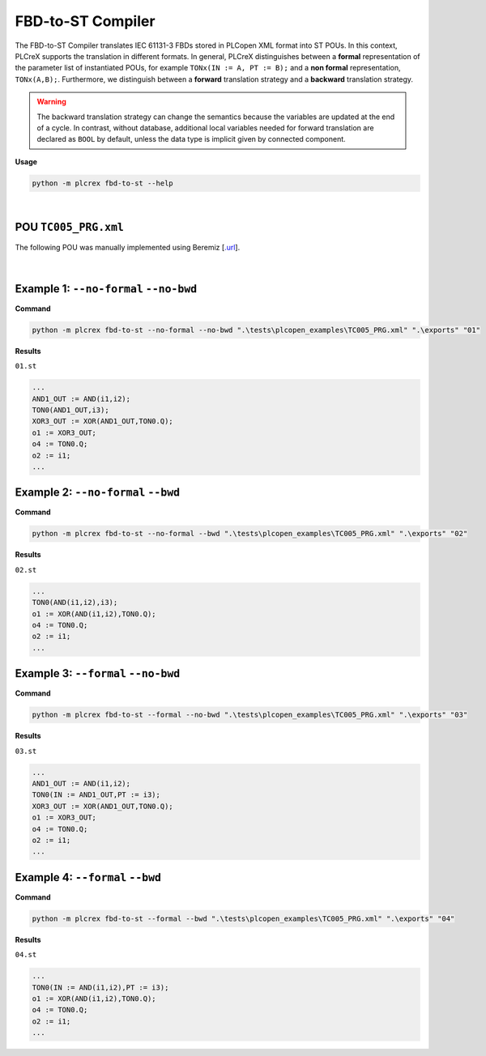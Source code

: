 FBD-to-ST Compiler
==================

.. fbd_to_st:

The FBD-to-ST Compiler translates IEC 61131-3 FBDs stored in PLCopen XML format into ST POUs. In this context, PLCreX supports the translation in different formats. In general, PLCreX distinguishes between a **formal** representation of the parameter list of instantiated POUs,
for example ``TONx(IN := A, PT := B);`` and a **non formal** representation, ``TONx(A,B);``. Furthermore, we distinguish between a **forward** translation strategy and a **backward** translation strategy.

.. warning::
    The backward translation strategy can change the semantics because the variables are updated at the end of a cycle. In contrast, without database, additional local variables needed for forward translation are declared as ``BOOL`` by default,
    unless the data type is implicit given by connected component.


**Usage**

.. code-block:: console

    python -m plcrex fbd-to-st --help

.. figure:: ../fig/fbd_to_st_demo.png
    :align: center
    :width: 600px

|

POU ``TC005_PRG.xml``
---------------------

The following POU was manually implemented using Beremiz [`.url <https://github.com/beremiz/beremiz>`_].

.. figure:: ../fig/TC005.png
    :align: center
    :width: 450px

|

Example 1: ``--no-formal`` ``--no-bwd``
---------------------------------------

**Command**

.. code-block:: console

    python -m plcrex fbd-to-st --no-formal --no-bwd ".\tests\plcopen_examples\TC005_PRG.xml" ".\exports" "01"

**Results**

``01.st``

.. code-block:: console

        ...
        AND1_OUT := AND(i1,i2);
        TON0(AND1_OUT,i3);
        XOR3_OUT := XOR(AND1_OUT,TON0.Q);
        o1 := XOR3_OUT;
        o4 := TON0.Q;
        o2 := i1;
        ...

Example 2: ``--no-formal`` ``--bwd``
------------------------------------

**Command**

.. code-block:: console

    python -m plcrex fbd-to-st --no-formal --bwd ".\tests\plcopen_examples\TC005_PRG.xml" ".\exports" "02"

**Results**

``02.st``

.. code-block:: console

        ...
        TON0(AND(i1,i2),i3);
        o1 := XOR(AND(i1,i2),TON0.Q);
        o4 := TON0.Q;
        o2 := i1;
        ...

Example 3: ``--formal`` ``--no-bwd``
------------------------------------

**Command**

.. code-block:: console

    python -m plcrex fbd-to-st --formal --no-bwd ".\tests\plcopen_examples\TC005_PRG.xml" ".\exports" "03"

**Results**

``03.st``

.. code-block:: console

        ...
        AND1_OUT := AND(i1,i2);
        TON0(IN := AND1_OUT,PT := i3);
        XOR3_OUT := XOR(AND1_OUT,TON0.Q);
        o1 := XOR3_OUT;
        o4 := TON0.Q;
        o2 := i1;
        ...


Example 4: ``--formal`` ``--bwd``
---------------------------------

**Command**

.. code-block:: console

    python -m plcrex fbd-to-st --formal --bwd ".\tests\plcopen_examples\TC005_PRG.xml" ".\exports" "04"

**Results**

``04.st``

.. code-block:: console

        ...
        TON0(IN := AND(i1,i2),PT := i3);
        o1 := XOR(AND(i1,i2),TON0.Q);
        o4 := TON0.Q;
        o2 := i1;
        ...